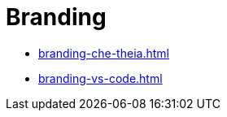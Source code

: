 :_content-type: ASSEMBLY
:description: Branding {prod}
:keywords: administration-guide, branding
:navtitle: Branding
:page-aliases:

[id="branding_{context}"]
= Branding

* xref:branding-che-theia.adoc[]
* xref:branding-vs-code.adoc[]
